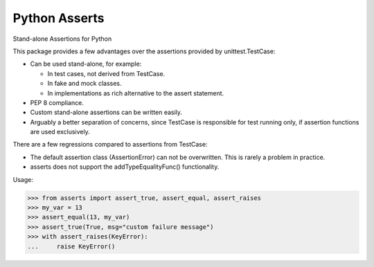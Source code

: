 Python Asserts
==============

.. image:: https://img.shields.io/github/release/srittau/python-asserts/all.svg
   :target: https://github.com/srittau/python-asserts/releases/
.. image:: https://travis-ci.org/srittau/python-asserts.svg?branch=master
   :target: https://travis-ci.org/srittau/python-asserts

Stand-alone Assertions for Python

This package provides a few advantages over the assertions provided by
unittest.TestCase:

* Can be used stand-alone, for example:

  * In test cases, not derived from TestCase.
  * In fake and mock classes.
  * In implementations as rich alternative to the assert statement.

* PEP 8 compliance.
* Custom stand-alone assertions can be written easily.
* Arguably a better separation of concerns, since TestCase is responsible
  for test running only, if assertion functions are used exclusively.

There are a few regressions compared to assertions from TestCase:

* The default assertion class (AssertionError) can not be overwritten. This
  is rarely a problem in practice.
* asserts does not support the addTypeEqualityFunc() functionality.

Usage:

>>> from asserts import assert_true, assert_equal, assert_raises
>>> my_var = 13
>>> assert_equal(13, my_var)
>>> assert_true(True, msg="custom failure message")
>>> with assert_raises(KeyError):
...     raise KeyError()


